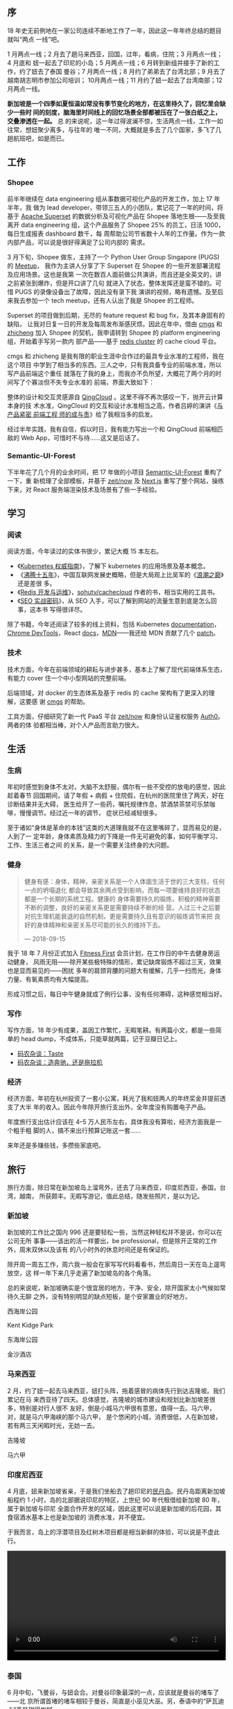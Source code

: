 ** 序

18 年史无前例地在一家公司连续不断地工作了一年，因此这一年年终总结的题目就叫“两点
一线”吧。

1 月两点一线；2 月去了趟马来西亚，回国，过年，看病，住院；3 月两点一线；4 月底和
妞一起去了印尼的小岛；5 月两点一线；6 月转到新组并接手了新的工作，约了妞去了泰国
曼谷；7 月两点一线；8 月约了弟弟去了台湾北部；9 月去了越南胡志明市参加公司培训；
10月两点一线；11 月约了妞一起去了台湾南部；12 月两点一线。

*新加坡是一个四季如夏恒温如常没有季节变化的地方，在这里待久了，回忆里会缺少一些时
间的刻度，脑海里时间线上的回忆场景全部都被压在了一张白纸之上，交叠渗透在一起。* 总
的来说呢，这一年过得波澜不惊，生活两点一线，工作一如往常，想妞聚少离多，与往年的
唯一不同，大概就是多去了几个国家，多飞了几趟航班吧，如是而已。

** 工作

#+CAPTION: Github Contributions 2018
[[/static/image/2019/2018-summary/github-2017.png][file:/static/image/2019/2018-summary/github-2018.png]]

*** Shopee

前半年继续在 data engineering 组从事数据可视化产品的开发工作，加上 17 年半年，我
做为 lead developer，带领三五人的小团队，累记花了一年的时间，将基于 [[https://github.com/apache/incubator-superset][Apache
Superset]] 的数据分析及可视化产品在 Shopee 落地生根——及至我离开 data engineering
组，这个产品服务了 Shopee 25% 的员工，日活 1000，每日生成报表 dashboard 数千，每
周帮助公司节省数十人年的工作量。作为一款内部产品，可以说是很好得满足了公司内部的
需求。

3 月下旬，Shopee 做东，主持了一个 Python User Group Singapore (PUGS) 的 [[http://pugs.org.sg/2018-mar-meetup.html][Meetup]]，
我作为主讲人分享了下 Superset 在 Shopee 的一些开发部署流程及应用场景。这也是我第
一次在数百人面前做公共演讲，而且还是全英文的，讲之前紧张到爆炸，但是开口讲了几句
就进入了状态，整体发挥还是蛮不错的。可惜 PUGS 的录像设备出了故障，因此没有录下我
演讲的视频，略有遗憾。及至后来我去参加一个 tech meetup，还有人认出了我是 Shopee
的工程师。

#+CAPTION: Shopee PUGS lecture
[[/static/image/2019/2018-summary/shopee-20180327-pugs-lecture-1.jpg][file:/static/image/2019/2018-summary/shopee-20180327-pugs-lecture-1.jpg]]

#+CAPTION: Shopee PUGS lecture
[[/static/image/2019/2018-summary/shopee-20180327-pugs-lecture-2.jpg][file:/static/image/2019/2018-summary/shopee-20180327-pugs-lecture-2.jpg]]

#+CAPTION: Shopee PUGS lecture
[[/static/image/2019/2018-summary/shopee-20180327-pugs-lecture-3.jpg][file:/static/image/2019/2018-summary/shopee-20180327-pugs-lecture-3.jpg]]

Superset 的项目做到后期，无尽的 feature request 和 bug fix，及其本身固有的缺陷，
让我对日复一日的开发及每周发布渐感厌烦。因此在年中，借由 [[https://cmgs.me/][cmgs]] 和 [[https://www.textarea.com/zhicheng/][zhicheng]] 加入
Shopee 的契机，我申请转到 Shopee 的 platform engineering 组，开始着手写另一款内
部产品——基于 [[https://redis.io/topics/cluster-tutorial][redis cluster]] 的 cache cloud 平台。

cmgs 和 zhicheng 是我有限的职业生涯中合作过的最具专业水准的工程师，我在这个项目
中学到了相当多的东西。三人之中，只有我具备专业的前端水准，所以写产品前端这个重任
就落在了我的身上，而我亦不负所望，大概花了两个月的时间写了个寡淡但不失专业水准的
前端，界面大致如下：

#+CAPTION: Shopee Cache Cloud
[[/static/image/2019/2018-summary/shopee-cache-cloud.png][file:/static/image/2019/2018-summary/shopee-cache-cloud.png]]

整体的设计和交互灵感源自 [[https://www.qingcloud.com/][QingCloud]] 。这里不得不再次感叹一下，抛开云计算本身的技
术水准，QingCloud 的交互和设计水准相当之高，作者吕婷的演讲《[[http://2015.qconbeijing.com/speakers/201767/][与产品紧密 前端工程
师的成与责]]》给了我相当多的启发。

经过半年实践，我有自信，假以时日，我有能力写出一个和 QingCloud 前端相匹敌的 Web
App，可惜时不与待……这又是后话了。

*** Semantic-UI-Forest

下半年花了几个月的业余时间，把 17 年做的小项目 [[https://semantic-ui-forest.com/][Semantic-UI-Forest]] 重构了一下，重
新梳理了全部模板，并基于 [[https://zeit.co/now][zeit/now]] 及 [[https://nextjs.org/][Next.js]] 重写了整个网站，操练下来，对 React
服务端渲染技术及场景有了些一手经验。

** 学习

*** 阅读

阅读方面，今年读过的实体书很少，累记大概 15 本左右。
- 《[[https://book.douban.com/subject/26689184/][Kubernetes 权威指南]]》，了解下 kubernetes 的应用场景及基本概念。
- 《[[https://book.douban.com/subject/3816827/][沸腾十五年]]》，中国互联网发展史概略，但是大局观上比吴军的《[[https://book.douban.com/subject/3816827/][浪潮之巅]]》还是差很
  多。
- 《[[https://book.douban.com/subject/26971561/][Redis 开发与运维]]》，[[https://github.com/sohutv/cachecloud][sohutv/cachecloud]] 作者的书，相当实用的工具书。
- 《[[https://book.douban.com/subject/5348144/][SEO 实战密码]]》，从 SEO 入手，可以了解到网站的流量生意到底是怎么回事，这本书
  写得很详尽。

除了书籍，今年还阅读了较多的线上资料，包括 Kubernetes [[https://kubernetes.io/docs/][documentation]]，[[https://developers.google.com/web/tools/chrome-devtools/][Chrome
DevTools]]，React [[https://reactjs.org/docs/getting-started.html][docs]]，[[https://developer.mozilla.org/en-US/][MDN]]——我还给 MDN 贡献了几个 [[https://developer.mozilla.org/en-US/dashboards/revisions?user=xiaohanyu][patch]]。

*** 技术

技术方面，今年在前端领域的耕耘与进步甚多，基本上了解了现代前端体系生态，有能力
cover 住一个中小型网站的完整前端。

后端领域，对 docker 的生态体系及基于 redis 的 cache 架构有了更深入的理解，这要感
谢 [[https://cmgs.me/][cmgs]] 的帮助。

工具方面，仔细研究了新一代 PaaS 平台 [[https://zeit.co/now][zeit/now]] 和身份认证鉴权服务 [[https://auth0.com/][Auth0]]。两者的体
验都相当棒，对个人产品而言助力很大。

** 生活

*** 生病

年初时感觉到身体不太对，大脑不太舒服，偶尔有一些不受控的放电的感觉，因此趁着春节
回国期间，请了年假 + 病假 + 住院假，在杭州的医院里住了两天，好在诊断结果并无大碍，
医生给开了一些药，嘱托规律作息，禁酒禁茶禁可乐禁咖啡，慢慢调节。经过近一年的调节，
症状已经减轻很多。

#+CAPTION: 杭州，住院
[[/static/image/2019/2018-summary/hangzhou-20180304-hospital.jpg][file:/static/image/2019/2018-summary/hangzhou-20180304-hospital.jpg]]

至于诸如“身体是革命的本钱”这类的大道理我就不在这里嘴碎了，显而易见的是，人到了一
定年龄，身体素质及精力的下降是一件无可避免的事，如何平衡学习、工作、生活三者之间
的关系，是一个需要关注终身的大问题。

*** 健身

#+BEGIN_QUOTE
健身有感：身体，精神，亲密关系是一个人体面生活于世的三大支柱，任何一点的坍塌退化
都会导致其余两点受到影响，而每一项要维持良好的状态都是一个长期的系统工程。健康的
身体需要持久的锻炼，积极的精神需要不断的调整，良好的亲密关系更是需要持续不断的经
营。人过三十之后要对抗生理机能衰退的自然机制，更是需要持久且有意识的锻炼调节来把
良好的身体精神和亲密关系尽可能的长久的维持下去。

--- 2018-09-15
#+END_QUOTE

我于 18 年 7 月份正式加入 [[https://www.fitnessfirst.com.sg/][Fitness First]] 会员计划，在工作日的中午去健身房运动健身，
风雨无阻——除开某些极特殊的情形，累记缺席锻炼不超过三天，效果也是显而易见的——困扰
多年的肩颈背腰的问题大有缓解，几乎一扫而光，身体力量、有氧素质均有大幅提高。

形成习惯之后，每日中午健身就成了例行公事，没有任何滞碍，这种感觉相当好。

#+CAPTION: Body Building
[[/static/image/2019/2018-summary/singapore-20181129-body-building.jpg][file:/static/image/2019/2018-summary/singapore-20181129-body-building.jpg]]

*** 写作

写作方面，18 年少有成果，盖因工作繁忙，无暇笔耕。有两篇小文，都是一些简单的 head
dump，不成体系，只能草就两篇，记于豆瓣日记上。

- [[https://www.douban.com/note/669226158/][码农杂谈：Taste]]
- [[https://www.douban.com/note/697152979/][码农杂谈：造奔驰，还是拖拉机]]


*** 经济

经济方面，年初在杭州投资了一套小公寓，耗光了我和妞两人的年终奖金并提前透支了大半
年的收入。因此今年除开旅行支出外，全年度没有购置电子产品。

年度旅行支出估计应该在 4--5 万人民币左右，具体我没有算啦，经济方面我是一个粗手粗
脚的人，搞不来出行预算记账这一套……

来年还是多赚些钱，多攒些家底吧。

** 旅行

旅行方面，除日常在新加坡岛上溜弯外，还去了马来西亚，印度尼西亚，泰国，台湾，越南，
所获颇丰。无暇写游记，值此总结，随发些照片，是以为记。

*** 新加坡

新加坡的工作比之国内 996 还是要轻松一些，当然这种轻松并不是说，你可以在公司无所
事事——该出的活一样要出，be professional，但是除开正常的工作外，周末双休以及该有
的八小时外的休息时间还是有保证的。

除开周一周五工作，周六我一般会在家写写代码看看书，然后周日一天在岛上遛弯放空，这
样一年下来几乎走遍了新加坡岛的各个角落。

总的来说呢，新加坡确实是个很宜居的地方，干净、安全，除开国家太小气候如常待久无聊
之外，没有特别明显的缺点短板，是个安家置业的好地方。

西海岸公园
#+CAPTION: 新加坡，西海岸公园
[[/static/image/2019/2018-summary/singapore-20180318-west-cost-park.jpg][file:/static/image/2019/2018-summary/singapore-20180318-west-cost-park.jpg]]

Kent Kidge Park
#+CAPTION: 新加坡，kent ridge park
[[/static/image/2019/2018-summary/singapore-20180510-kent-ridge-park.jpg][file:/static/image/2019/2018-summary/singapore-20180510-kent-ridge-park.jpg]]

东海岸公园
#+CAPTION: 新加坡，东海岸公园
[[/static/image/2019/2018-summary/singapore-20180517-east-coast-park.jpg][file:/static/image/2019/2018-summary/singapore-20180517-east-coast-park.jpg]]

金沙酒店
#+CAPTION: 新加坡，金沙酒店
[[/static/image/2019/2018-summary/singapore-20180722-marina-bay-sands-hotel.jpg][file:/static/image/2019/2018-summary/singapore-20180722-marina-bay-sands-hotel.jpg]]


*** 马来西亚

2 月，约了妞一起去马来西亚，妞打头阵，拖着感冒的病体先行到达吉隆坡。我们累记在马
来西亚待了四天。总体感觉，吉隆坡的城市建设和规划比新加坡差很多，特别是对行人很不
友好。倒是小城马六甲很有意思，值得一去。马六甲，对，就是马六甲海峡的那个马六甲，
是个悠闲的小城，消费很低，人在新加坡，若有两三天闲暇时光，无妨一去。

吉隆坡
#+CAPTION: 马来西亚，吉隆坡
[[/static/image/2019/2018-summary/malaysia-20180210-kuala-lumpur-girl.jpg][file:/static/image/2019/2018-summary/malaysia-20180210-kuala-lumpur-girl.jpg]]

马六甲
#+CAPTION: 马来西亚，马六甲
[[/static/image/2019/2018-summary/malaysia-20180211-malacca.jpg][file:/static/image/2019/2018-summary/malaysia-20180211-malacca.jpg]]


*** 印度尼西亚

4 月底，妞来新加坡省亲，于是我们坐船去了趟印尼的[[https://zh.wikipedia.org/wiki/%25E6%25B0%2591%25E4%25B8%25B9%25E5%25B3%25B6][民丹岛]]。民丹岛距离新加坡船程约 1
小时，岛的北部据说印尼的特区，上世纪 90 年代租借给新加坡 80 年，属于新加坡与印尼
全面合作开发的区域，因此这里可以说是新加坡的后花园，其食宿酒水基本上也是新加坡的
消费水准，并不便宜。

于我而言，岛上的浮潜项目及红树木项目都是相当新鲜的体验，可以说是不虚此行。

#+CAPTION: 印度尼西亚，印尼盾
[[/static/image/2019/2018-summary/indonesia-20180428-cash.jpg][file:/static/image/2019/2018-summary/indonesia-20180428-cash.jpg]]

#+CAPTION: 印度尼西亚，民丹岛浮潜
[[/static/image/2019/2018-summary/indonesia-20180429-bintan.jpg][file:/static/image/2019/2018-summary/indonesia-20180429-bintan.jpg]]

#+BEGIN_EXPORT html
<video src="/static/image/2019/2018-summary/indonesia-20180429-bintan-boat-on-the-sea.mov"
       width="100%"
       controls>
</video>
#+END_EXPORT

#+CAPTION: 印度尼西亚，民丹岛红树林
[[/static/image/2019/2018-summary/indonesia-20180430-bintan.jpg][file:/static/image/2019/2018-summary/indonesia-20180430-bintan.jpg]]


*** 泰国

6 月中旬，飞曼谷，与妞会合。对曼谷印象最深的一点，应该就是曼谷的堵车了——北
京所谓首堵的堵车相较于曼谷，简直是小巫见大巫。另，泰语中的“萨瓦迪卡”真是甜得发腻。

我们在曼谷逗留了三天，总体感觉曼谷的旅游服务确实比较到位，国际化程度也很高，确实
是背包客的天堂。

曼谷，[[http://en.bacc.or.th/][BACC]]
#+CAPTION: 泰国，曼谷，BACC
[[/static/image/2019/2018-summary/thailand-20180615-bangkok-1.jpg][file:/static/image/2019/2018-summary/thailand-20180615-bangkok-1.jpg]]

曼谷，妞
#+CAPTION: 泰国，曼谷，妞
[[/static/image/2019/2018-summary/thailand-20180615-bangkok-2.jpg][file:/static/image/2019/2018-summary/thailand-20180615-bangkok-2.jpg]]

曼谷，展览
#+CAPTION: 泰国，曼谷，展览
[[/static/image/2019/2018-summary/thailand-20180615-bangkok-3.jpg][file:/static/image/2019/2018-summary/thailand-20180615-bangkok-3.jpg]]

曼谷，书店
#+CAPTION: 泰国，曼谷，书店
[[/static/image/2019/2018-summary/thailand-20180615-bangkok-4.jpg][file:/static/image/2019/2018-summary/thailand-20180615-bangkok-4.jpg]]

曼谷，Cabbages & Condoms
#+CAPTION: 泰国，曼谷，Cabbages & Condoms
[[/static/image/2019/2018-summary/thailand-20180617-bangkok-1.jpg][file:/static/image/2019/2018-summary/thailand-20180617-bangkok-1.jpg]]

*** 台湾

8 月和 11 月，两度到访台湾，第一次约了弟弟，游览了台北故宫博物院、自由广场、
101 大厦、象山、宜兰、[[https://zh.wikipedia.org/zh-cn/%25E8%2598%2587%25E8%258A%25B1%25E5%2585%25AC%25E8%25B7%25AF][苏花公路]]，第二次约了妞，游览台中东海大学、高美湿地，阿里山、
日月潭，台南奇美博物馆，高雄西子湾。

两次台湾之行累记八天，第一次近身体会了中华文明的另一种形态，引发诸多思考，所获颇
丰。

南部鸟瞰
#+CAPTION: 台湾，南部鸟瞰
[[/static/image/2019/2018-summary/taiwan-20180808-flight.jpg][file:/static/image/2019/2018-summary/taiwan-20180808-flight.jpg]]

台北街头广告
#+CAPTION: 台湾，台北街头广告
[[/static/image/2019/2018-summary/taiwan-20180808-taipei.jpg][file:/static/image/2019/2018-summary/taiwan-20180808-taipei.jpg]]

台北 101 大厦
#+CAPTION: 台湾，台北 101 大厦
[[/static/image/2019/2018-summary/taiwan-20180809-taipei-101-1.jpg][file:/static/image/2019/2018-summary/taiwan-20180809-taipei-101-1.jpg]]

台北 101 大厦
#+CAPTION: 台湾，台北 101 大厦
[[/static/image/2019/2018-summary/taiwan-20180809-taipei-101-2.jpg][file:/static/image/2019/2018-summary/taiwan-20180809-taipei-101-2.jpg]]

台北故宫博物院，翠玉白菜
#+CAPTION: 台湾，台北故宫博物院，翠玉白菜
[[/static/image/2019/2018-summary/taiwan-20180809-taipei-museum-1.jpg][file:/static/image/2019/2018-summary/taiwan-20180809-taipei-museum-1.jpg]]

台北故宫博物院，肉形石
#+CAPTION: 台湾，台北故宫博物院，肉形石
[[/static/image/2019/2018-summary/taiwan-20180809-taipei-museum-2.jpg][file:/static/image/2019/2018-summary/taiwan-20180809-taipei-museum-2.jpg]]

苏澳港
#+CAPTION: 台湾，苏澳港
[[/static/image/2019/2018-summary/taiwan-20180812-suao.jpg][file:/static/image/2019/2018-summary/taiwan-20180812-suao.jpg]]

宜兰
#+CAPTION: 台湾，宜兰
[[/static/image/2019/2018-summary/taiwan-20180812-yilan.jpg][file:/static/image/2019/2018-summary/taiwan-20180812-yilan.jpg]]

台中，东海大学
#+CAPTION: 台湾，台中，东海大学
[[/static/image/2019/2018-summary/taiwan-20181102-taizhong.jpg][file:/static/image/2019/2018-summary/taiwan-20181102-taizhong.jpg]]

阿里山，火车上山
#+CAPTION: 台湾，阿里山，火车上山
[[/static/image/2019/2018-summary/taiwan-20181104-alishan.jpg][file:/static/image/2019/2018-summary/taiwan-20181104-alishan.jpg]]

#+BEGIN_EXPORT html
<video src="/static/image/2019/2018-summary/taiwan-20181104-alishan-train.mov"
       width="100%"
       controls>
</video>
#+END_EXPORT

台南，奇美博物馆，Pokeman Go
#+CAPTION: 台湾，台南，奇美博物馆，Pokeman Go
[[/static/image/2019/2018-summary/taiwan-20181105-tainan.jpg][file:/static/image/2019/2018-summary/taiwan-20181105-tainan.jpg]]

高雄，旗津半岛
#+CAPTION: 台湾，高雄，旗津半岛
[[/static/image/2019/2018-summary/taiwan-20181106.jpg][file:/static/image/2019/2018-summary/taiwan-20181106.jpg]]

*** 越南

9 月下旬，公司安排七八个国家一行二十人到越南胡志明市参考为期两天的 leadership 培
训项目。周四周五培训之外，我利用周六周日两天时间在胡志明市转了转。

话说回来，胡志明市给我的第一印象极差——盖因我刚出机场就被套路，虽然略有防备叫了
Grab 但还是被偷了 150 新币，而同行的 20 人中，约有三分之一的人都或多或少被偷了几
十甚至几百新币等值现金。

总的来说呢，越南给我的感觉是很像一个“小中国”，胡志明市街头的海报也是各种宣传党宣
传社会主义之类的，就连海关入境检查官员，穿的制服也是一水的米黄色，很像中国的军大
衣的颜色。

越南自 1986 年开始学习中国大陆由邓小平等人所创立的改革开放，并实行经济改革，向中
国借鉴和学习。其一系列的政策在中文界被称为[[https://zh.wikipedia.org/zh-cn/%25E9%259D%25A9%25E6%2596%25B0%25E9%2596%258B%25E6%2594%25BE][革新开放]]。不过越南至今的人均 GDP 还很
低，大概只有 2000 美金左右，整个越南约 1 亿人口，其国家 GDP 还比不上只有 600 万
人口的新加坡，国家发展程度可见一般。就连越南最发达的胡志明市，其城市建设及规划水
平，比国内的二三线城市还尚有不如。所以其国家门户入境机场小偷猖獗，也在预料之中了。

胡志明市，Shopee office
#+CAPTION: 越南，胡志明市，Shopee office
[[/static/image/2019/2018-summary/vietnam-20180920-ho-chi-minh-city-1.jpg][file:/static/image/2019/2018-summary/vietnam-20180920-ho-chi-minh-city-1.jpg]]

胡志明市，胡志明雕像
#+CAPTION: 越南，胡志明市，胡志明雕像
[[/static/image/2019/2018-summary/vietnam-20180920-ho-chi-minh-city-2.jpg][file:/static/image/2019/2018-summary/vietnam-20180920-ho-chi-minh-city-2.jpg]]

胡志明市，海报
#+CAPTION: 越南，胡志明市，海报
[[/static/image/2019/2018-summary/vietnam-20180923-ho-chi-minh-city-1.jpg][file:/static/image/2019/2018-summary/vietnam-20180923-ho-chi-minh-city-1.jpg]]

** 尾

18 年的总结差不多磨了一周的时间才“憋”出来，anyway, better late than never.

新加坡的气候有如恒温暖箱，日叠一日，日子过得格外的快，30 岁就这样到来了。回想起
来，这一年还是做了一些事，赚了一些钱，码了一些字，也影响了一些人，未有大成，也无
小憾。

只有与妞聚少离多，多有想念，算是美中不足吧。

2018 年过去了，我有点想念它。

#+BEGIN_QUOTE
我在异乡的夜半醒来

看着完全陌生的窗外

没有一盏熟悉的灯可以打开

原来习惯是那么难改

我在异乡的街道徘徊

听着完全陌生的对白

当初那么多的勇气让我离开

我却连时差都调不回来


我的夜晚是你的白天

当我思念时你正入眠

戴的手表是你的时间

回想着你疼爱我的脸

我的夜晚是你的白天

当你醒时我梦里相见

只为了和你再见一面

我会不分昼夜的想念

--- 侃侃 «想念»
#+END_QUOTE
